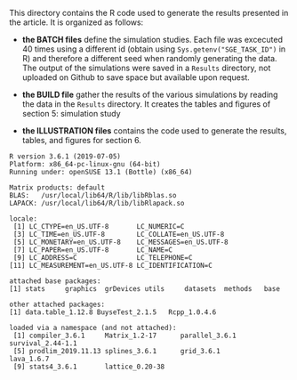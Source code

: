 This directory contains the R code used to generate the results
presented in the article. It is organized as follows:
- *the BATCH files* define the simulation studies. Each file was
  excecuted 40 times using a different id (obtain using
  =Sys.getenv("SGE_TASK_ID")= in R) and therefore a different seed
  when randomly generating the data. The output of the simulations
  were saved in a =Results= directory, not uploaded on Github to save
  space but available upon request.  

- *the BUILD file* gather the results of the various simulations by
  reading the data in the =Results= directory. It creates the tables and figures of section 5: simulation study

- *the ILLUSTRATION files* contains the code used to generate the results, tables, and figures for section 6. 

#+BEGIN_SRC R  :results output   :exports results  :session *R* :cache yes 
sessionInfo()
#+END_SRC

#+begin_example
R version 3.6.1 (2019-07-05)
Platform: x86_64-pc-linux-gnu (64-bit)
Running under: openSUSE 13.1 (Bottle) (x86_64)

Matrix products: default
BLAS:   /usr/local/lib64/R/lib/libRblas.so
LAPACK: /usr/local/lib64/R/lib/libRlapack.so

locale:
 [1] LC_CTYPE=en_US.UTF-8       LC_NUMERIC=C              
 [3] LC_TIME=en_US.UTF-8        LC_COLLATE=en_US.UTF-8    
 [5] LC_MONETARY=en_US.UTF-8    LC_MESSAGES=en_US.UTF-8   
 [7] LC_PAPER=en_US.UTF-8       LC_NAME=C                 
 [9] LC_ADDRESS=C               LC_TELEPHONE=C            
[11] LC_MEASUREMENT=en_US.UTF-8 LC_IDENTIFICATION=C       

attached base packages:
[1] stats     graphics  grDevices utils     datasets  methods   base     

other attached packages:
[1] data.table_1.12.8 BuyseTest_2.1.5   Rcpp_1.0.4.6     

loaded via a namespace (and not attached):
 [1] compiler_3.6.1     Matrix_1.2-17      parallel_3.6.1     survival_2.44-1.1 
 [5] prodlim_2019.11.13 splines_3.6.1      grid_3.6.1         lava_1.6.7        
 [9] stats4_3.6.1       lattice_0.20-38   
#+end_example
